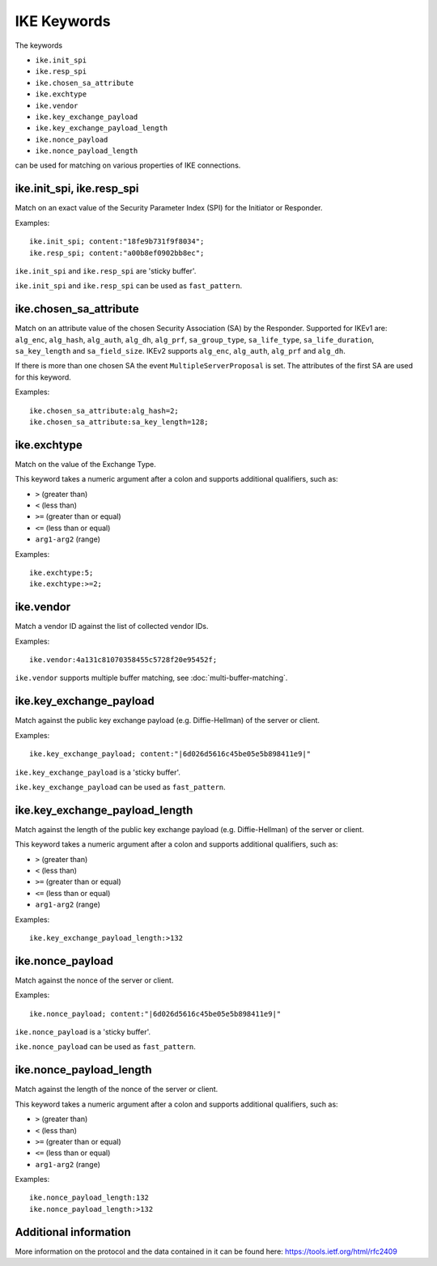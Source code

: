 IKE Keywords
============

The keywords

* ``ike.init_spi``
* ``ike.resp_spi``
* ``ike.chosen_sa_attribute``
* ``ike.exchtype``
* ``ike.vendor``
* ``ike.key_exchange_payload``
* ``ike.key_exchange_payload_length``
* ``ike.nonce_payload``
* ``ike.nonce_payload_length``

can be used for matching on various properties of IKE connections.


ike.init_spi, ike.resp_spi
--------------------------

Match on an exact value of the Security Parameter Index (SPI) for the Initiator or Responder.

Examples::

  ike.init_spi; content:"18fe9b731f9f8034";
  ike.resp_spi; content:"a00b8ef0902bb8ec";

``ike.init_spi`` and ``ike.resp_spi`` are 'sticky buffer'.

``ike.init_spi`` and ``ike.resp_spi`` can be used as ``fast_pattern``.


ike.chosen_sa_attribute
-----------------------

Match on an attribute value of the chosen Security Association (SA) by the Responder. Supported for IKEv1 are:
``alg_enc``,
``alg_hash``,
``alg_auth``,
``alg_dh``,
``alg_prf``,
``sa_group_type``,
``sa_life_type``,
``sa_life_duration``,
``sa_key_length`` and
``sa_field_size``.
IKEv2 supports ``alg_enc``, ``alg_auth``, ``alg_prf`` and ``alg_dh``.

If there is more than one chosen SA the event ``MultipleServerProposal`` is set. The attributes of the first SA are used for this keyword.


Examples::

    ike.chosen_sa_attribute:alg_hash=2;
    ike.chosen_sa_attribute:sa_key_length=128;


ike.exchtype
------------

Match on the value of the Exchange Type.

This keyword takes a numeric argument after a colon and supports additional qualifiers, such as:

* ``>`` (greater than)
* ``<`` (less than)
* ``>=`` (greater than or equal)
* ``<=`` (less than or equal)
* ``arg1-arg2`` (range)

Examples::

    ike.exchtype:5;
    ike.exchtype:>=2;


ike.vendor
----------

Match a vendor ID against the list of collected vendor IDs.

Examples::

    ike.vendor:4a131c81070358455c5728f20e95452f;

``ike.vendor`` supports multiple buffer matching, see :doc:`multi-buffer-matching`.


ike.key_exchange_payload
------------------------

Match against the public key exchange payload (e.g. Diffie-Hellman) of the server or client.

Examples::

    ike.key_exchange_payload; content:"|6d026d5616c45be05e5b898411e9|"

``ike.key_exchange_payload`` is a 'sticky buffer'.

``ike.key_exchange_payload`` can be used as ``fast_pattern``.


ike.key_exchange_payload_length
-------------------------------

Match against the length of the public key exchange payload (e.g. Diffie-Hellman) of the server or client.

This keyword takes a numeric argument after a colon and supports additional qualifiers, such as:

* ``>`` (greater than)
* ``<`` (less than)
* ``>=`` (greater than or equal)
* ``<=`` (less than or equal)
* ``arg1-arg2`` (range)

Examples::

    ike.key_exchange_payload_length:>132


ike.nonce_payload
-----------------

Match against the nonce of the server or client.

Examples::

    ike.nonce_payload; content:"|6d026d5616c45be05e5b898411e9|"

``ike.nonce_payload`` is a 'sticky buffer'.

``ike.nonce_payload`` can be used as ``fast_pattern``.


ike.nonce_payload_length
------------------------

Match against the length of the nonce of the server or client.

This keyword takes a numeric argument after a colon and supports additional qualifiers, such as:

* ``>`` (greater than)
* ``<`` (less than)
* ``>=`` (greater than or equal)
* ``<=`` (less than or equal)
* ``arg1-arg2`` (range)

Examples::

    ike.nonce_payload_length:132
    ike.nonce_payload_length:>132


Additional information
----------------------

More information on the protocol and the data contained in it can be found here:
`<https://tools.ietf.org/html/rfc2409>`_
